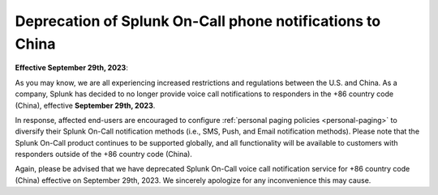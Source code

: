 

.. _deprecated-china:

************************************************************************
Deprecation of Splunk On-Call phone notifications to China
************************************************************************

.. meta::
   :description: 




:strong:`Effective September 29th, 2023`:

As you may know, we are all experiencing increased restrictions and regulations between the U.S. and China. As a company, Splunk has decided to no longer provide voice call notifications to responders in the  +86 country code (China), effective :strong:`September 29th, 2023`.

In response, affected end-users are encouraged to configure :ref:`personal paging policies <personal-paging>` to diversify their Splunk On-Call notification methods (i.e., SMS, Push, and Email notification methods). Please note that the Splunk On-Call product continues to be supported globally, and all functionality will be available to customers with responders outside of the +86 country code (China). 

Again, please be advised that we have deprecated Splunk On-Call voice call notification service for +86
country code (China) effective on September 29th, 2023. We sincerely apologize for any inconvenience this may cause.

